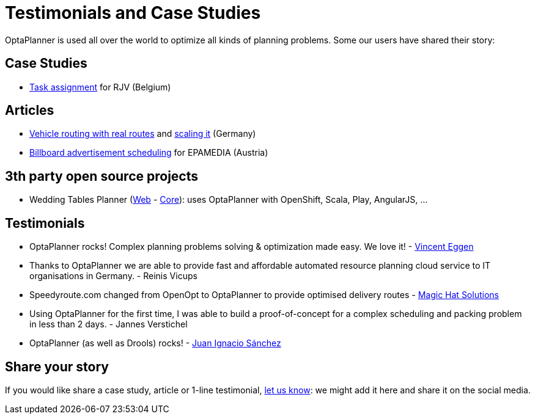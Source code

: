 = Testimonials and Case Studies
:awestruct-layout: normalBase
:showtitle:

OptaPlanner is used all over the world to optimize all kinds of planning problems.
Some our users have shared their story:

== Case Studies

* link:caseStudies/OptaPlannerCaseStudy_RJV_2013-06-14.pdf[Task assignment] for RJV (Belgium)

== Articles

* http://www.viaboxxsystems.de/vehicle-routing-optaplanner[Vehicle routing with real routes]
and http://www.viaboxxsystems.de/scaling-vehicle-routing-problem[scaling it] (Germany)

* http://java.dzone.com/articles/drools-planner-billboard[Billboard advertisement scheduling] for EPAMEDIA (Austria)

== 3th party open source projects

* Wedding Tables Planner (https://github.com/juanignaciosl/wedding-tables-planner-web[Web] - https://github.com/juanignaciosl/wedding-tables-planner[Core]): uses OptaPlanner with OpenShift, Scala, Play, AngularJS, ...

== Testimonials

* OptaPlanner rocks! Complex planning problems solving & optimization made easy. We love it! - https://twitter.com/veggen/status/185712254036094976[Vincent Eggen]

* Thanks to OptaPlanner we are able to provide fast and affordable automated resource planning cloud service to IT organisations in Germany. - Reinis Vicups

* Speedyroute.com changed from OpenOpt to OptaPlanner to provide optimised delivery routes - https://twitter.com/magic_hat_ltd/status/460154384463441923[Magic Hat Solutions]

* Using OptaPlanner for the first time, I was able to build a proof-of-concept for a complex scheduling and packing problem in less than 2 days. - Jannes Verstichel

* OptaPlanner (as well as Drools) rocks! - https://twitter.com/juanignaciosl/status/471581556218544128[Juan Ignacio Sánchez]

== Share your story

If you would like share a case study, article or 1-line testimonial, link:../community/socialMedia.html[let us know]:
we might add it here and share it on the social media.
